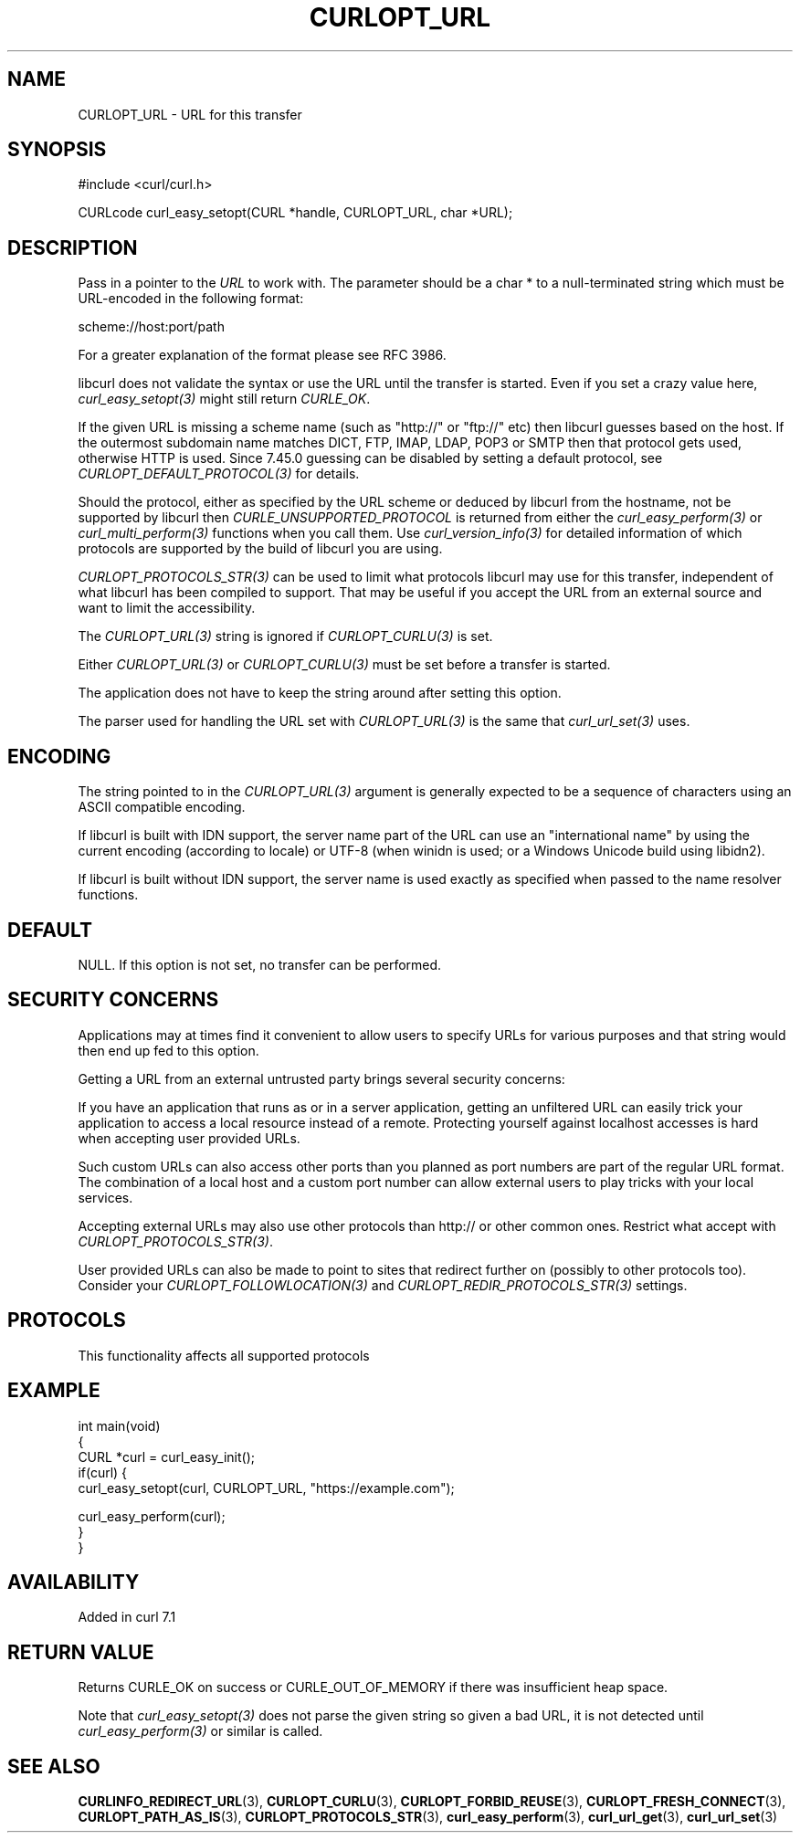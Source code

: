 .\" generated by cd2nroff 0.1 from CURLOPT_URL.md
.TH CURLOPT_URL 3 "2024-07-30" libcurl
.SH NAME
CURLOPT_URL \- URL for this transfer
.SH SYNOPSIS
.nf
#include <curl/curl.h>

CURLcode curl_easy_setopt(CURL *handle, CURLOPT_URL, char *URL);
.fi
.SH DESCRIPTION
Pass in a pointer to the \fIURL\fP to work with. The parameter should be a
char * to a null\-terminated string which must be URL\-encoded in the following
format:

scheme://host:port/path

For a greater explanation of the format please see RFC 3986.

libcurl does not validate the syntax or use the URL until the transfer is
started. Even if you set a crazy value here, \fIcurl_easy_setopt(3)\fP might
still return \fICURLE_OK\fP.

If the given URL is missing a scheme name (such as "http://" or "ftp://" etc)
then libcurl guesses based on the host. If the outermost subdomain name
matches DICT, FTP, IMAP, LDAP, POP3 or SMTP then that protocol gets used,
otherwise HTTP is used. Since 7.45.0 guessing can be disabled by setting a
default protocol, see \fICURLOPT_DEFAULT_PROTOCOL(3)\fP for details.

Should the protocol, either as specified by the URL scheme or deduced by
libcurl from the hostname, not be supported by libcurl then
\fICURLE_UNSUPPORTED_PROTOCOL\fP is returned from either the \fIcurl_easy_perform(3)\fP
or \fIcurl_multi_perform(3)\fP functions when you call them. Use
\fIcurl_version_info(3)\fP for detailed information of which protocols are supported
by the build of libcurl you are using.

\fICURLOPT_PROTOCOLS_STR(3)\fP can be used to limit what protocols libcurl may
use for this transfer, independent of what libcurl has been compiled to
support. That may be useful if you accept the URL from an external source and
want to limit the accessibility.

The \fICURLOPT_URL(3)\fP string is ignored if \fICURLOPT_CURLU(3)\fP is set.

Either \fICURLOPT_URL(3)\fP or \fICURLOPT_CURLU(3)\fP must be set before a
transfer is started.

The application does not have to keep the string around after setting this
option.

The parser used for handling the URL set with \fICURLOPT_URL(3)\fP is the same
that \fIcurl_url_set(3)\fP uses.
.SH ENCODING
The string pointed to in the \fICURLOPT_URL(3)\fP argument is generally
expected to be a sequence of characters using an ASCII compatible encoding.

If libcurl is built with IDN support, the server name part of the URL can use
an "international name" by using the current encoding (according to locale) or
UTF\-8 (when winidn is used; or a Windows Unicode build using libidn2).

If libcurl is built without IDN support, the server name is used exactly as
specified when passed to the name resolver functions.
.SH DEFAULT
NULL. If this option is not set, no transfer can be performed.
.SH SECURITY CONCERNS
Applications may at times find it convenient to allow users to specify URLs
for various purposes and that string would then end up fed to this option.

Getting a URL from an external untrusted party brings several security
concerns:

If you have an application that runs as or in a server application, getting an
unfiltered URL can easily trick your application to access a local resource
instead of a remote. Protecting yourself against localhost accesses is hard
when accepting user provided URLs.

Such custom URLs can also access other ports than you planned as port numbers
are part of the regular URL format. The combination of a local host and a
custom port number can allow external users to play tricks with your local
services.

Accepting external URLs may also use other protocols than http:// or other
common ones. Restrict what accept with \fICURLOPT_PROTOCOLS_STR(3)\fP.

User provided URLs can also be made to point to sites that redirect further on
(possibly to other protocols too). Consider your
\fICURLOPT_FOLLOWLOCATION(3)\fP and \fICURLOPT_REDIR_PROTOCOLS_STR(3)\fP settings.
.SH PROTOCOLS
This functionality affects all supported protocols
.SH EXAMPLE
.nf
int main(void)
{
  CURL *curl = curl_easy_init();
  if(curl) {
    curl_easy_setopt(curl, CURLOPT_URL, "https://example.com");

    curl_easy_perform(curl);
  }
}
.fi
.SH AVAILABILITY
Added in curl 7.1
.SH RETURN VALUE
Returns CURLE_OK on success or CURLE_OUT_OF_MEMORY if there was insufficient
heap space.

Note that \fIcurl_easy_setopt(3)\fP does not parse the given string so given a
bad URL, it is not detected until \fIcurl_easy_perform(3)\fP or similar is
called.
.SH SEE ALSO
.BR CURLINFO_REDIRECT_URL (3),
.BR CURLOPT_CURLU (3),
.BR CURLOPT_FORBID_REUSE (3),
.BR CURLOPT_FRESH_CONNECT (3),
.BR CURLOPT_PATH_AS_IS (3),
.BR CURLOPT_PROTOCOLS_STR (3),
.BR curl_easy_perform (3),
.BR curl_url_get (3),
.BR curl_url_set (3)
